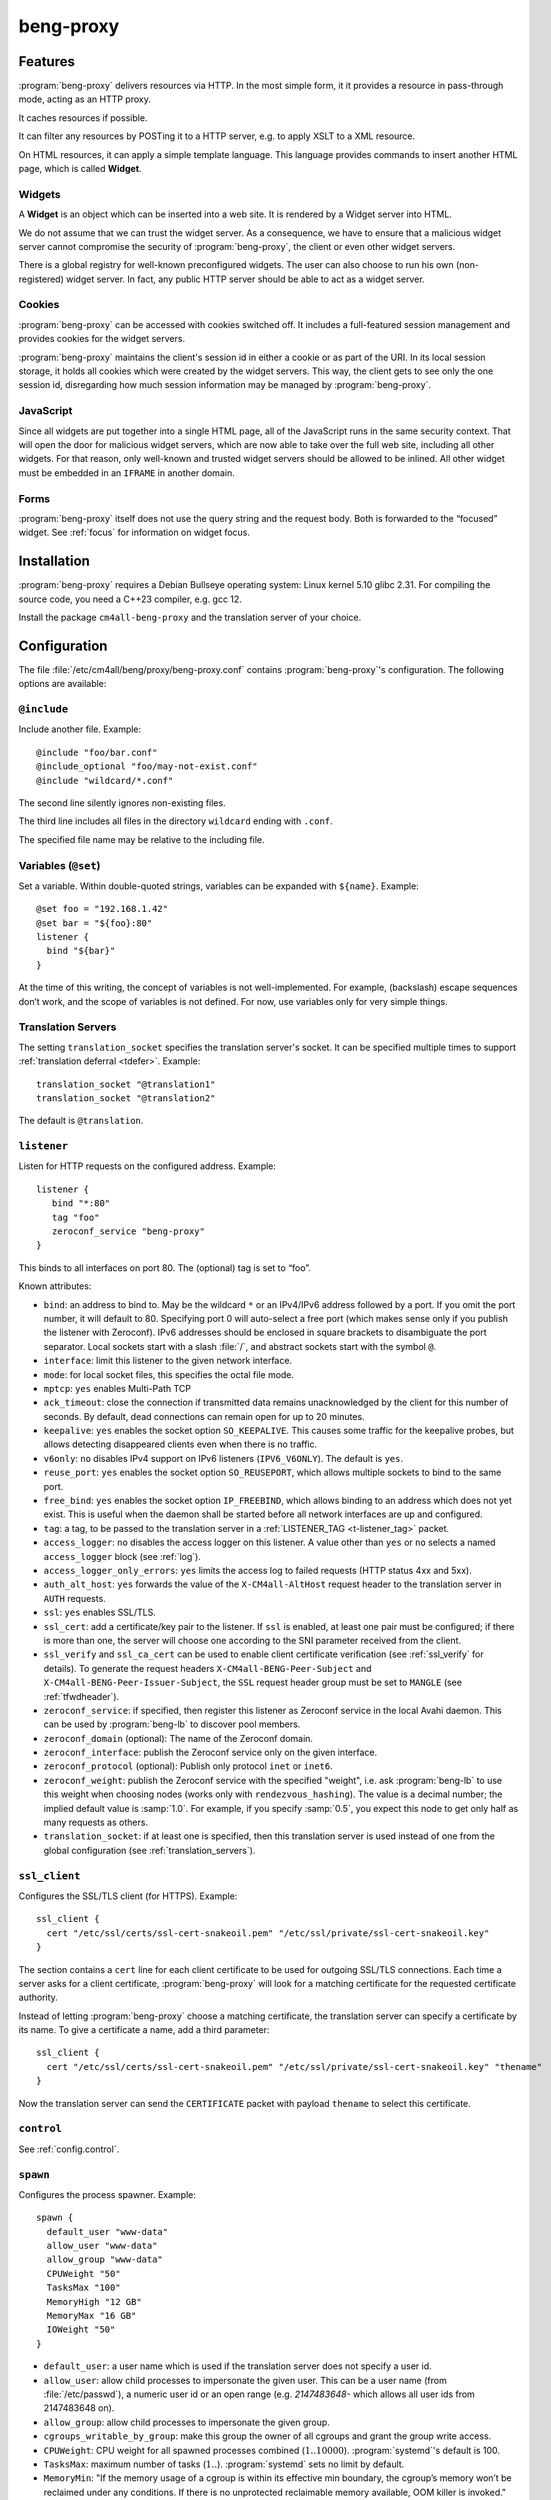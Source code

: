 beng-proxy
##########


Features
========

:program:`beng-proxy` delivers resources via HTTP. In the most simple form, it it
provides a resource in pass-through mode, acting as an HTTP proxy.

It caches resources if possible.

It can filter any resources by POSTing it to a HTTP server, e.g. to
apply XSLT to a XML resource.

On HTML resources, it can apply a simple template language. This
language provides commands to insert another HTML page, which is called
**Widget**.

Widgets
-------

A **Widget** is an object which can be inserted into a web site. It is
rendered by a Widget server into HTML.

We do not assume that we can trust the widget server. As a consequence,
we have to ensure that a malicious widget server cannot compromise the
security of :program:`beng-proxy`, the client or even other widget servers.

There is a global registry for well-known preconfigured widgets. The
user can also choose to run his own (non-registered) widget server. In
fact, any public HTTP server should be able to act as a widget server.

Cookies
-------

:program:`beng-proxy` can be accessed with cookies switched off. It includes a
full-featured session management and provides cookies for the widget
servers.

:program:`beng-proxy` maintains the client's session id in either a cookie or as
part of the URI. In its local session storage, it holds all cookies
which were created by the widget servers. This way, the client gets to
see only the one session id, disregarding how much session information
may be managed by :program:`beng-proxy`.

JavaScript
----------

Since all widgets are put together into a single HTML page, all of the
JavaScript runs in the same security context. That will open the door
for malicious widget servers, which are now able to take over the full
web site, including all other widgets. For that reason, only
well-known and trusted widget servers should be allowed to be
inlined. All other widget must be embedded in an ``IFRAME`` in another
domain.

Forms
-----

:program:`beng-proxy` itself does not use the query string and the
request body.  Both is forwarded to the “focused” widget. See
:ref:`focus` for information on widget focus.

Installation
============

:program:`beng-proxy` requires a Debian Bullseye operating system:
Linux kernel 5.10 glibc 2.31. For compiling the source code, you need
a C++23 compiler, e.g. gcc 12.

Install the package ``cm4all-beng-proxy`` and the translation server of
your choice.

Configuration
=============

The file :file:`/etc/cm4all/beng/proxy/beng-proxy.conf` contains
:program:`beng-proxy`'s configuration. The following options are
available:

``@include``
------------

Include another file. Example::

   @include "foo/bar.conf"
   @include_optional "foo/may-not-exist.conf"
   @include "wildcard/*.conf"

The second line silently ignores non-existing files.

The third line includes all files in the directory ``wildcard`` ending
with ``.conf``.

The specified file name may be relative to the including file.

Variables (``@set``)
--------------------

Set a variable. Within double-quoted strings, variables can be expanded
with ``${name}``. Example::

   @set foo = "192.168.1.42"
   @set bar = "${foo}:80"
   listener {
     bind "${bar}"
   }

At the time of this writing, the concept of variables is not
well-implemented. For example, (backslash) escape sequences don’t work,
and the scope of variables is not defined. For now, use variables only
for very simple things.

.. _translation_servers:

Translation Servers
-------------------

The setting ``translation_socket`` specifies the translation server's
socket.  It can be specified multiple times to support
:ref:`translation deferral <tdefer>`.  Example::

  translation_socket "@translation1"
  translation_socket "@translation2"

The default is ``@translation``.

``listener``
------------

Listen for HTTP requests on the configured address. Example::

   listener {
      bind "*:80"
      tag "foo"
      zeroconf_service "beng-proxy"
   }

This binds to all interfaces on port 80. The (optional) tag is set to
“foo”.

Known attributes:

- ``bind``: an address to bind to. May be the wildcard ``*`` or an
  IPv4/IPv6 address followed by a port. If you omit the port number,
  it will default to 80. Specifying port 0 will auto-select a free
  port (which makes sense only if you publish the listener with
  Zeroconf).  IPv6 addresses should be enclosed in square brackets to
  disambiguate the port separator. Local sockets start with a slash
  :file:`/`, and abstract sockets start with the symbol ``@``.

- ``interface``: limit this listener to the given network interface.

- ``mode``: for local socket files, this specifies the octal file
  mode.

- ``mptcp``: ``yes`` enables Multi-Path TCP

- ``ack_timeout``: close the connection if transmitted data remains
  unacknowledged by the client for this number of seconds. By default,
  dead connections can remain open for up to 20 minutes.

- ``keepalive``: ``yes`` enables the socket option ``SO_KEEPALIVE``.
  This causes some traffic for the keepalive probes, but allows
  detecting disappeared clients even when there is no traffic.

- ``v6only``: ``no`` disables IPv4 support on IPv6 listeners
  (``IPV6_V6ONLY``).  The default is ``yes``.

- ``reuse_port``: ``yes`` enables the socket option ``SO_REUSEPORT``,
  which allows multiple sockets to bind to the same port.

- ``free_bind``: ``yes`` enables the socket option ``IP_FREEBIND``,
  which allows binding to an address which does not yet exist. This is
  useful when the daemon shall be started before all network
  interfaces are up and configured.

- ``tag``: a tag, to be passed to the translation server in a
  :ref:`LISTENER_TAG <t-listener_tag>` packet.

- ``access_logger``: ``no`` disables the access logger on this
  listener.  A value other than ``yes`` or ``no`` selects a named
  ``access_logger`` block (see :ref:`log`).

- ``access_logger_only_errors``: ``yes`` limits the access log to
  failed requests (HTTP status 4xx and 5xx).

- ``auth_alt_host``: ``yes`` forwards the value of the
  ``X-CM4all-AltHost`` request header to the translation server in
  ``AUTH`` requests.

- ``ssl``: ``yes`` enables SSL/TLS.

- ``ssl_cert``: add a certificate/key pair to the listener. If ``ssl``
  is enabled, at least one pair must be configured; if there is more
  than one, the server will choose one according to the SNI parameter
  received from the client.

- ``ssl_verify`` and ``ssl_ca_cert`` can be used to enable client
  certificate verification (see :ref:`ssl_verify` for details).  To
  generate the request headers ``X-CM4all-BENG-Peer-Subject`` and
  ``X-CM4all-BENG-Peer-Issuer-Subject``, the ``SSL`` request header
  group must be set to ``MANGLE`` (see :ref:`tfwdheader`).

- ``zeroconf_service``: if specified, then register this listener as
  Zeroconf service in the local Avahi daemon. This can be used by
  :program:`beng-lb` to discover pool members.

- ``zeroconf_domain`` (optional): The name of the Zeroconf domain.

- ``zeroconf_interface``: publish the Zeroconf service only on the
  given interface.

- ``zeroconf_protocol`` (optional): Publish only protocol ``inet`` or
  ``inet6``.

- ``zeroconf_weight``: publish the Zeroconf service with the specified
  "weight", i.e. ask :program:`beng-lb` to use this weight when
  choosing nodes (works only with ``rendezvous_hashing``).  The value
  is a decimal number; the implied default value is :samp:`1.0`.  For
  example, if you specify :samp:`0.5`, you expect this node to get
  only half as many requests as others.

- ``translation_socket``: if at least one is specified, then this
  translation server is used instead of one from the global
  configuration (see :ref:`translation_servers`).

``ssl_client``
--------------

Configures the SSL/TLS client (for HTTPS). Example::

   ssl_client {
     cert "/etc/ssl/certs/ssl-cert-snakeoil.pem" "/etc/ssl/private/ssl-cert-snakeoil.key"
   }

The section contains a ``cert`` line for each client certificate to be
used for outgoing SSL/TLS connections. Each time a server asks for a
client certificate, :program:`beng-proxy` will look for a matching
certificate for the requested certificate authority.

Instead of letting :program:`beng-proxy` choose a matching
certificate, the translation server can specify a certificate by its
name. To give a certificate a name, add a third parameter::

   ssl_client {
     cert "/etc/ssl/certs/ssl-cert-snakeoil.pem" "/etc/ssl/private/ssl-cert-snakeoil.key" "thename"
   }

.. _certificate:

Now the translation server can send the ``CERTIFICATE`` packet with
payload ``thename`` to select this certificate.

``control``
-----------

See :ref:`config.control`.

.. _config.spawn:

``spawn``
---------

Configures the process spawner. Example::

   spawn {
     default_user "www-data"
     allow_user "www-data"
     allow_group "www-data"
     CPUWeight "50"
     TasksMax "100"
     MemoryHigh "12 GB"
     MemoryMax "16 GB"
     IOWeight "50"
   }

- ``default_user``: a user name which is used if the translation
  server does not specify a user id.

- ``allow_user``: allow child processes to impersonate the given
  user.  This can be a user name (from :file:`/etc/passwd`), a
  numeric user id or an open range (e.g. `2147483648-` which allows
  all user ids from 2147483648 on).

- ``allow_group``: allow child processes to impersonate the given
  group.

- ``cgroups_writable_by_group``: make this group the owner of all
  cgroups and grant the group write access.

- ``CPUWeight``: CPU weight for all spawned processes combined
  (:math:`1..10000`).  :program:`systemd`'s default is 100.

- ``TasksMax``: maximum number of tasks
  (:math:`1..`). :program:`systemd` sets no limit by default.

- ``MemoryMin``: "If the memory usage of a cgroup is within its
  effective min boundary, the cgroup’s memory won’t be reclaimed under
  any conditions. If there is no unprotected reclaimable memory
  available, OOM killer is invoked."
  (https://www.kernel.org/doc/html/latest/admin-guide/cgroup-v2.html#memory-interface-files)

- ``MemoryLow``: "Best-effort memory protection. If the memory usage
  of a cgroup is within its effective low boundary, the cgroup’s
  memory won’t be reclaimed unless there is no reclaimable memory
  available in unprotected cgroups."
  (https://www.kernel.org/doc/html/latest/admin-guide/cgroup-v2.html#memory-interface-files)

- ``MemoryHigh``: "Specify the throttling limit on memory usage of the
  executed processes in this unit.  Memory usage may go above the
  limit if unavoidable, but the processes are heavily slowed down and
  memory is taken away aggressively in such cases.  This is the main
  mechanism to control memory usage of a unit."
  (:manpage:`systemd.resource-control(5)`)

- ``MemoryMax``: "Specify the absolute limit on memory usage of the
  executed processes in this unit. If memory usage cannot be contained
  under the limit, out-of-memory killer is invoked inside the unit."
  (:manpage:`systemd.resource-control(5)`)

- ``MemorySwapMax``: "Swap usage hard limit. If a cgroup’s swap usage
  reaches this limit, anonymous memory of the cgroup will not be
  swapped out."
  (https://www.kernel.org/doc/html/latest/admin-guide/cgroup-v2.html#memory-interface-files)

- ``IOWeight``: IO weight for all spawned processes combined
  (:math:`1..10000`).  :program:`systemd`'s default is 100.

Memory limits are in bytes and may be postfixed with ``kB``, ``MB``,
``GB`` or ``TB``.  Percent values are relative to total physical
memory.


``set``
-------

Tweak global settings. Most of these are legacy from the old ``–set``
command-line option. Do not confuse with ``@set``, which sets
configuration parser variables! Syntax::

   set NAME = "VALUE"

The following settings are available:

- ``session_cookie``: The name of the session cookie. The default
  value is ``beng_proxy_session``.

- ``session_cookie_same_site``: Enable the ``SameSite`` attribute in
  the session cookie (see `RFC 6265 5.3.7
  <https://tools.ietf.org/html/draft-ietf-httpbis-rfc6265bis-02#section-5.3.7>`__).
  Supported values are ``strict``, ``lax`` and ``none``.

- ``dynamic_session_cookie``: Append a suffix to the session cookie
  generated from the ``Host`` request header if set to ``yes``. This
  is a measure to increase sessions separation of different hosts
  under the same domain, accounting for mainstream user agents that
  are known to ignore the ``Domain`` cookie attribute. It is not
  guaranteed to be collision-free.

- ``session_idle_timeout``: After this duration, a session expires,
  unless it gets refreshed by a request.  Example: :samp:`30 minutes`.

- ``max_connections``: The maximum number of incoming HTTP connections.

- ``tcp_stock_limit``: The maximum number of outgoing TCP connections
  per remote host. 0 means unlimited, which has shown to be a bad
  choice, because many servers do not scale well.

- ``lhttp_stock_limit``: The maximum number of LHTTP process copies.
  0 means unlimited.

- ``lhttp_stock_max_idle``: The maximum number of idle LHTTP process
  copies.  If there are more than that, a timer will incrementally
  kill excess processes.

- ``fastcgi_stock_limit``: The maximum number of child processes for
  one FastCGI application. 0 means unlimited.

- ``fastcgi_stock_max_idle``: The maximum number of idle child
  processes for one FastCGI application. If there are more than that, a
  timer will incrementally kill excess processes.

- ``was_stock_limit``: The maximum number of child processes for one
  WAS application. 0 means unlimited.

- ``was_stock_max_idle``: The maximum number of idle child processes
  for one WAS application. If there are more than that, a timer will
  incrementally kill excess processes.

- ``multi_was_stock_limit``: The maximum number of child processes for
  one Multi-WAS application.  0 means unlimited.

- ``multi_was_stock_max_idle``: The maximum number of idle child
  processes for one Multi-WAS application.  If there are more than
  that, a timer will incrementally kill excess processes.

- ``remote_was_stock_limit``: The maximum number of Multi-WAS
  connections to one Remote-WAS application.  0 means unlimited.

- ``remote_was_stock_max_idle``: The maximum number of idle Multi-WAS
  connections to one Remote-WAS application.  If there are more than
  that, a timer will incrementally kill excess connections.

- ``http_cache_size``: The maximum amount of memory used by the HTTP
  cache. Set to 0 to disable the HTTP cache.

- ``http_cache_obey_no_cache``: Set to ``no`` to ignore ``no-cache``
  specifications in ``Pragma`` and ``Cache-Control`` request headers.

- ``filter_cache_size``: The maximum amount of memory used by the
  filter cache. Set to 0 to disable the filter cache.

- ``encoding_cache_size``: The maximum amount of memory used by the
  encoding cache (which caches compressed responses).  Set to 0 to
  disable the encoding cache.

- ``translate_cache_size``: The maximum number of cached translation
  server responses. Set to 0 to disable the translate cache.

- ``translate_stock_limit``: The maximum number of concurrent
  connections to the translation server. Set to 0 to disable the limit.
  The default is 64.

- ``use_xattr``: Set to ``yes`` to use extended attributes like
  ``user.ETag`` and ``user.Content-Type``.  This feature is usually
  not needed and only adds overhead.

- ``use_io_uring``: Set to ``no`` to disable the use of ``io_uring``,
  which can make debugging with ``strace`` easier, because ``strace``
  cannot see ``io_uring`` operations.  This is the global knob; with
  ``no``, all other ``io_uring`` settings mentioned below have no
  effect.

- ``http_io_uring``: Enables or disables ``io_uring`` for HTTP
  connections.

- ``was_io_uring``: Enables or disables ``io_uring`` for communication
  with WAS applications.

- ``io_uring_sqpoll``: Enables ``io_uring`` submit-queue polling.
  This reduces the number of ``io_uring_enter()`` system calls at the
  cost of a kernel thread running at 100% all the time, busy-polling
  for new entries.

- ``io_uring_sq_thread_cpu``: Bind the ``io_uring_sqpoll`` kernel
  worker thread to the specified CPU.

- ``verbose_response``: Set to ``yes`` to reveal internal error
  messages in HTTP responses.

- ``session_save_path``: A file path where all sessions will be saved
  periodically and on shutdown. On startup, it will attempt to load the
  sessions from there. This option allows restarting the server without
  losing sessions.

All memory sizes can be suffixed using ``kB``, ``MB`` or ``GB``.

Cluster Options
---------------

To run :program:`beng-proxy` as a :program:`beng-lb` cluster node with sticky sessions,
each node needs special configuration. It needs to generate new session
numbers in a way that allows :program:`beng-lb` to derive the cluster node from
it.

To do that, specify the two command line options ``--cluster-size``
and ``--cluster-node`` to each :program:`beng-proxy` node. Example for
a cluster with 3 nodes::

   first# cm4all-beng-proxy --cluster-size=3 --cluster-node=0 ...
   second# cm4all-beng-proxy --cluster-size=3 --cluster-node=1 ...
   third# cm4all-beng-proxy --cluster-size=3 --cluster-node=2 ...

Each node number is assigned to exactly one cluster node.

The according ``lb.conf`` would look like this::

   pool foo {
     sticky "session_modulo"
     member first:http
     member second:http
     member third:http
   }

The ordering of nodes matters. :program:`beng-lb` assumes that the
first node runs with ``--cluster-node=0``, the second node runs with
``--cluster-node=1`` and so on.

Running
=======

Signals
-------

``SIGTERM`` on the master process initiates shutdown.

On ``SIGHUP``, the error log file is reopened, all caches are flushed
and all spawned child processes are faded out (see
:ref:`FADE_CHILDREN <fade_children>`).

Triggers
--------

The Debian trigger ``cm4all-apps-changed`` reloads all spawned
applications. It shall be invoked after updating application packages
(or widgets).

Tuning
======

Optimized Build
---------------

The default package ``cm4all-beng-proxy`` is built with debugging code
enabled. It is about 2-10 times slower than the optimized build. If
performance really counts, you should install the package
``cm4all-beng-proxy-optimized`` instead (and restart the daemon).

To switch back to the debug build, uninstall
``cm4all-beng-proxy-optimized`` and then reinstall ``cm4all-beng-proxy``
to get the old :file:`/usr/sbin/cm4all-beng-proxy` back. Finally, restart
the daemon.

Resource Limits
---------------

:program:`beng-proxy` needs to open a lot of file handles at a time, because it
serves many connections in one process. Make sure that the file handle
limit is adequate. The default init script sets it to 65536. The only
reason set that limit at all is to detect bugs (file descriptor leaks).

Keep in mind that :program:`beng-proxy` may open more than one file descriptor
per connection. For example, a connection to a WAS application needs 3
file descriptors.

Connection Limits
-----------------

:program:`beng-proxy` is very good at managing lots of incoming connections, and
manages system resources economically. The default value is 8192.

There are good reasons to limit the number of outgoing connections per
host (``tcp_stock_limit``): most servers don’t handle so many
connections as well as :program:`beng-proxy`, and performance degrades when there
are too many. By default, there is no limit.

Pipe Limits
-----------

Linux has a global setting called
:file:`/proc/sys/fs/pipe-user-pages-soft` which controls how many
pages of memory one user may allocate for pipe buffers.  The default
setting ``16384`` is too small for :program:`beng-proxy`, and pipes
will max out at one page, which decreases performance.  It is
recommended to increase it to ``1048576`` by adding to
:file:`/etc/sysctl.d`::

    fs.pipe-user-pages-soft = 1048576


Firewall
--------

Benchmarks have demonstrated that Netfilter (and its connection
tracking) account for a good amount of the CPU load on a busy server. A
good server does not need to depend on a firewall for security: rather
than blocking protocols and ports, the administrator should make sure
that these services aren’t bound to public interfaces in the first
place. An internal services bound on all interfaces is an indicator for
misconfiguration.

It is a good idea to disable the firewall (in the kernel configuration)
and audit all listeners. If you cannot do without a firewall, you can
disable connection tracking for :program:`beng-proxy` connections::

   table raw {
     chain PREROUTING proto tcp dport http NOTRACK;
     chain OUTPUT proto tcp sport http NOTRACK;
   }

Cacheable Widgets and Containers
--------------------------------

If you do a lot of direct communication with widgets, its container
should be cacheable. If not, the container will be queried each time a
request for a widget is handled. On pages with many widgets, you
should try to make all of them cacheable. See :ref:`caching` for
details.

Disabling Widget Options
------------------------

Don’t enable widget options when you don’t need them. That affects the
options “processor”, “container”, “stateful” and others. Each of them
adds some bloat to the response handler, and slows down the
application.  See :ref:`registry` for details.

Load Balancing
--------------

If a machine serving a resource is too slow, you may be able to
parallelize its work. Note that this increases throughput, but usually
does not reduce latency considerably. See :ref:`balancing`.

.. _stopwatch:

The Stopwatch
-------------

The stopwatch measures the latency of external resources (e.g. remote
HTTP servers, CGI and pipe programs). It is only available in the
debug build (compile-time option ``--enable-stopwatch``).

Example output::

   stopwatch[172.30.0.23:80 /test.py]: request=5ms headers=85ms end=88ms (beng-proxy=1+2ms)

Here, the HTTP request to ``172.30.0.23:80`` was sent within 5
milliseconds. After 85 milliseconds, the response headers were
received, and after 3 more milliseconds, the response body was
received. All of these refer to wallclock time, relative to the start
of the operation.  Each client library may have its own set of
breakpoints.

During this HTTP request, :program:`beng-proxy` consumed 3
milliseconds of raw CPU time (not wallclock time): 1 millisecond in
user space, and 2 milliseconds for the kernel.

Resources
=========

:program:`beng-proxy` delivers resources to its HTTP clients.  It
obtains these resources from several sources.

.. _static:

Static files
------------

Local “regular” files can be served by :program:`beng-proxy`. This is
the fastest mode, and should be preferred, if possible. The ``Range``
request header is supported (bytes only).

.. _xattr:

Content type
^^^^^^^^^^^^

In contrast to most other web servers, :program:`beng-proxy` does not
use the file name to determine the ``Content-Type`` response
header. Instead, it reads this information from *extended
attributes*. The programs ``getfattr`` and ``setfattr`` (Debian
package ``attr``) enable you to read and write attributes::

   setfattr -n user.Content-Type -v "text/html; charset=utf8" \
     /var/www/index.html

Some file systems need explicit support for extended attributes (mount
option ``user_xattr``). On XFS, extended attributes are always enabled.

ETag
^^^^

The ``ETag`` response header is read from the ``user.ETag`` extended
attribute (see :ref:`xattr`). If none is present, it is generated from
the inode number and the modification time. The request headers
``If-Match`` and ``If-None-Match`` are supported.

Expires
^^^^^^^

If the ``user.MaxAge`` attribute exists, it is parsed as a decimal
integer. The ``Expires`` response header is then generated by adding
this number of seconds to the current time stamp. The maximum accepted
value for ``user.MaxAge`` is one year.

Directory index
^^^^^^^^^^^^^^^

For security (by obscurity) reasons, :program:`beng-proxy` has no code for
generating directory listings.

.. _http:

HTTP proxying
-------------

:program:`beng-proxy` implements an HTTP client, which allows it to
act as a reverse HTTP proxy server. You should never make
:program:`beng-proxy` connect to itself.

.. _caching:

Caching
^^^^^^^

Responses from the remote servers are cached, if possible. To allow
proper caching, the remote server must set the response headers
``Last-Modified``, ``Expires`` and ``ETag`` properly. Additionally,
they should understand the according request headers
``If-Modified-Since`` and ``If-Unmodified-Since``, ``If-Match``,
``If-None-Match``.

The cache is local to a :program:`beng-proxy` worker.

Connection pooling
^^^^^^^^^^^^^^^^^^

:program:`beng-proxy` attempts to use HTTP 1.1 keep-alive, to be able to reuse
existing connections to a remote server.

.. _balancing:

Load balancing, failover
^^^^^^^^^^^^^^^^^^^^^^^^

For a remote URL, more than one server may be
specified. :program:`beng-proxy` tries to use all of these equally. If
one server fails on the socket level, :program:`beng-proxy` ignores it for a
short amount of time.

Forwarded headers
^^^^^^^^^^^^^^^^^

Not all request and response headers are forwarded, for various reasons:

- hop-by-hop headers (`RFC 2616 13.5.1
  <https://www.ietf.org/rfc/rfc2616.html#section-13.5.1>`__) must not
  be forwarded

- headers describing the body are not forwarded if there is no body

- some headers reveal otherwise private information about the
  communication partner at the other end (e.g. IP address)

- some servers rely on the authenticity of the ``X-CM4all-BENG-User``
  header

- due to imponderable security implications, much of the header
  forwarding is opt-in

By default, only the following original request headers are forwarded to
the remote HTTP server:

- the ``Accept-*`` headers

- ``User-Agent``

- ``Cache-Control``

- in the presence of a forwarded request body: ``Content-Type`` and the
  other ``Content-*`` headers

- ``Cookie2`` is taken from the current session

Response headers forwarded to :program:`beng-proxy`'s client:

- ``Age``, ``ETag``, ``Cache-Control``, ``Last-Modified``,
  ``Retry-After``, ``Vary``, ``Location``

- ``Content-Type`` and the other ``Content-*`` headers

- ``Set-Cookie2`` is generated from the current session

The translation server can change the header forwarding policy, see
:ref:`tfwdheader`.

SSL/TLS
^^^^^^^

To enable SSL/TLS, specify a ``https://`` URL in the ``HTTP`` packet.

After that, the :ref:`CERTIFICATE <certificate>` packet can choose a
client certificate.

.. _cgi:

CGI and FastCGI
---------------

Local CGI programs may be used to generate dynamic resources.

CGI/FastCGI resources are cached in the same manner as remote HTTP
resources.

.. _was:

WAS
---

Web Application Socket (WAS) is a protocol that can let a child
process render a resource, similar to FastCGI. Unlike FastCGI, it
copies raw data through separate pipes, which allows using the
``splice()`` system call for efficient zero-copy transfer.

.. _pipe:

Pipe filters
------------

A pipe is a program which filters a resource by reading it from standard
input, and writing the result to standard output. This option cannot be
used to generate a resource, but only for resource filters. The same can
be achieved with CGI, but pipes are simpler to implement, because they
do not need to bother with HTTP status code and headers.

.. _lhttp:

Local HTTP
----------

“Local HTTP” is a way for :program:`beng-proxy` to launch local HTTP servers. An
address for a “local HTTP” resource contains at least:

- a server program

- a request URI

Optional attributes:

- command-line arguments (one or more ``APPEND`` packets)

- a “Host” request header (packet ``LHTTP_HOST``)

- concurrency (packet ``CONCURRENCY``)

How it works: :program:`beng-proxy` spawns the specified process with
a bound listener socket on file descriptor 0. The server program then
accepts regular HTTP connections on this listener socket.


Remote Control Protocol
=======================

See :ref:`control`.


Logging Protocol
================

See :ref:`log`.


Widget protocol
===============

A widget server is simply an HTTP server. Its content type must be
``text/html`` or ``text/xml``.

Hyperlinks
----------

A widget may provide hyperlinks, e.g. with anchor elements or with FORM
elements.

“Internal links” are links which are relative to the widget’s base URI -
these links can be loaded into the widget’s dock. In CGI, this feature
is called “PATH_INFO”. An internal link may include a query string.

“External URIs” are not relative, they should load in a new browser
window.

Redirection
-----------

Widgets can send the usual HTTP redirection responses (status ``3xx``).
The new location must be below the widget’s base URI.

:program:`beng-proxy` is currently limited to sending a ``GET`` request following
the redirect, because it does not save the request body. This is always
correct for “303 See Other”, but may not be for the other redirection
types. Widget servers should therefore always redirect with “303 See
Other” as follow-up to a POST request.

.. _focus:

Focus
-----

To navigate inside a widget, the widget must be “focused”. A focus can
be assigned by clicking on a hyperlink that was generated using the
“focus” URI rewriting mode (see :ref:`c:mode <c_mode>`).

A link pointing to the focused widget may change its current URI
(relative to the widget’s base URI). If the HTTP request contains a
query string or a request body, they are forwarded to that widget,
instead of being sent to the template.

POSTing and other methods
-------------------------

Making the browser send a request body with a POST request is possible.
It is recommended that you send a “303 See Other” redirect as a response
to a POST request. Always reckon that :program:`beng-proxy` may request a
resource multiple times, even without interaction of the browser.

The same is true for other HTTP methods: ``PUT``, ``DELETE`` and others
are passed to the focused widget (see :ref:`focus`).

Session tracking
----------------

A widget may use HTTP cookies for session tracking, even if the browser
does not support it - :program:`beng-proxy` will take care of it. The widget
should not include some kind of session identification in the URI.

These cookies are not available in JavaScript. Besides that, it would be
a bad practice to use cookies in JavaScript which are not actually
evaluated by the server (and cannot be used by the widget server in this
case, since :program:`beng-proxy` does not forward them). These cookies would
generate a lot of network load for no good, which would have to go
through the visitor’s narrow upstream with every request.

It is recommended to use (cookie based) sessions only if really
required. In many situations, there are more elegant solutions, like
storing the current state of a widget in its current URI (path info).

.. _authentication:

Authentication
--------------

.. _http_auth:

HTTP-level Authentication
^^^^^^^^^^^^^^^^^^^^^^^^^

A translation response containing ``HTTP_AUTH`` enables HTTP-based
authentication according to `RFC 2617
<https://www.ietf.org/rfc/rfc2617.html>`__.  The packet may contain an
opaque payload.  Additionally, the translation server should send
``WWW_AUTHENTICATE`` and ``AUTHENTICATION_INFO``, which will be sent
to the client in the ``WWW-Authenticate`` and ``Authentication-Info``
response headers.

Without an ``Authorization`` request header, the HTTP request will
result in a ``401 Unauthorized`` response (with headers
``WWW-Authenticate`` and ``Authentication-Info``).

If the ``Authorization`` header is available, :program:`beng-proxy`
submits a new translation request with the following packets:

- ``TOKEN_AUTH`` (echoing the response packet)
- ``AUTHORIZATION`` contains the ``Authorization`` request header
- ``LISTENER_TAG``, ``HOST``

The translation server responds with one of:

- ``USER`` specifying the user handle to be forwarded in
  ``X-CM4all-BENG-User`` request headers (optionally followed by
  ``MAX_AGE``, because :program:`beng-proxy` is allowed to cache these
  responses)

- ``STATUS=401`` if the ``Authorization`` value was rejected

Example conversation:

#. :program:`beng-proxy`: ``URI=/protected/foo.html``

#. translation server:
   ``PATH=/var/www/protected/foo.html HTTP_AUTH=opaque
   WWW_AUTHENTICATE='Basic realm="Foo"'``

#. :program:`beng-proxy`: ``HTTP_AUTH=opaque AUTHORIZATION='Basic
   QWxhZGRpbjpvcGVuIHNlc2FtZQ=='``

#. translation server:
   ``USER=Aladdin MAX_AGE=300``

HTTP-level Authentication (old)
^^^^^^^^^^^^^^^^^^^^^^^^^^^^^^^

:program:`beng-proxy` supports HTTP-level authentication according to
`RFC 2617 <https://www.ietf.org/rfc/rfc2617.html>`__.
It forwards the ``Authorization`` request header to the translation
server wrapped in a ``AUTHORIZATION`` packet, and allows the translation
server to send ``WWW-Authenticate`` and ``Authentication-Info`` response
headers back to the client, wrapped in ``WWW_AUTHENTICATE`` and
``AUTHENTICATION_INFO``.

.. _token_auth:

Token Authentication
^^^^^^^^^^^^^^^^^^^^

A translation response containing ``TOKEN_AUTH`` enables token-based
authentication.  The packet may contain an opaque payload.

The token is extracted from the ``access_token`` query string parameter.
To check it, :program:`beng-proxy` sends a new request with the
following packets:

- ``TOKEN_AUTH`` (echoing the response packet)
- ``AUTH_TOKEN`` contains the ``access_token`` query string parameter
  (unescaped)
- ``URI`` is the full request URI with only the ``auth_token`` query
  string parameter removed
- ``LISTENER_TAG``, ``HOST``

If no ``access_token`` parameter was present, :program:`beng-proxy`
checks if a ``USER`` is already set in the current session; if yes,
then translation request will be skipped completely.  If not, then the
``TOKEN_AUTH`` request will be sent, but without an ``AUTH_TOKEN``
packet.

The translation server may now reply:

- ``STATUS`` (optionally with ``MESSAGE``) on error
- ``REDIRECT`` (optionally with ``STATUS``), e.g. to redirect to a
  login page
- ``DISCARD_SESSION``, ``SESSION``, ``USER``: the session is updated
  and the client will be redirected to the current URI, but without
  the ``auth_token`` query string parameter

A non-empty ``USER`` value means the user is authenticated.  This
value is passed in the proprietary ``X-CM4all-BENG-User`` request
header (if the request header group ``SECURE`` is set to ``MANGLE``).
Additionally, the header ``X-CM4all-BENG-Has-Session: 1`` is sent to
indicate that this authenticated request is based on a cookie-managed
session (and not at the HTTP level with the ``Authorization``
header).  This difference is important for some services, e.g. to
decide whether CSRF protection is necessary.

Combining ``HTTP_AUTH`` and ``TOKEN_AUTH``
^^^^^^^^^^^^^^^^^^^^^^^^^^^^^^^^^^^^^^^^^^

When ``HTTP_AUTH`` and ``TOKEN_AUTH`` are both specified,
``HTTP_AUTH`` is only used if the client sends an ``Authorization``
header.

This precedence implies that ``WWW_AUTHENTICATE`` and
``AUTHENTICATION_INFO`` are useless, and they must not be used.

This also implies that if there is neither an ``Authorization`` header
nor an authenticated session, then the ``TOKEN_AUTH`` handler decides
how the request is going to be handled.  Usually, it means that the
client gets redirected to a login HTML page.


.. _recover_session:

Recovering a Session
""""""""""""""""""""

If :program:`beng-proxy` does not have a valid session for the client
(and there is no ``access_token`` query string parameter), but the
client sent a ``RECOVER_SESSION`` cookie, the translation request will
contain that value, e.g.:

- ``TOKEN_AUTH`` (echoing the response packet)
- ``RECOVER_SESSION`` contains the value of the recover cookie
- ``URI`` is the full request URI
- ``HOST``

The translation server validates the ``RECOVER_SESSION`` value
(e.g. by checking a crypto signature contained within) and may then
configure the new session with values copied from the lost session.

Any ``TOKEN_AUTH`` translation response may contain a new
``RECOVER_SESSION`` value which :program:`beng-proxy` will forward to
its client as a cookie.


Application level Authentication
^^^^^^^^^^^^^^^^^^^^^^^^^^^^^^^^

Authentication is supported in the translation protocol. After the
translation server sets the ``USER`` session variable to a non-empty
string, the session is presumed to be authenticated. This user variable
is passed to widget servers in the proprietary ``X-CM4all-BENG-User``
request header. The user is logged out when the translation sends an
empty ``USER`` packet.

The ``CHECK`` packet
^^^^^^^^^^^^^^^^^^^^

On a protected resource, the translation server may send the ``CHECK``
packet together with the normal response. Now :program:`beng-proxy`
queries the translation server again, sending the same request and a
copy of the ``CHECK`` packet. The translation server may now verify
the current session, redirect to a login page, or anything else needed
to authenticate the user. The response to this second translation
request may be a resource address as usual, or the ``PREVIOUS``
packet, which indicates that the first translation shall be used.

While the first response is usually cached for a long time, the second
one may specify a short ``MAX_AGE`` value. This means the latter is sent
more often, but since it refers to the former, it is very small.

Example 1, unauthenticated user logs in:

#. :program:`beng-proxy`: ``URI=/protected/foo.html``

#. translation server:
   ``PATH=/var/www/protected/foo.html SESSION=1234 CHECK=xyz``

#. :program:`beng-proxy`: ``URI=/protected/foo.html SESSION=1234 CHECK=xyz``

#. translation server:
   ``MAX_AGE=0 STATUS=403 CGI=/usr/lib/cgi-bin/login.pl``

#. user enters his credentials, login.pl marks the session
   “authenticated”, redirects back to the original URI

#. :program:`beng-proxy`: ``URI=/protected/foo.html SESSION=1234 CHECK=xyz``
   (from the cached translation response)

#. translation server: ``MAX_AGE=300 VARY=SESSION PREVIOUS``

Example 2, authenticated user:

#. :program:`beng-proxy`: ``URI=/protected/foo.html SESSION=2345``

#. translation server: ``PATH=/var/www/protected/foo.html CHECK=xyz``

#. :program:`beng-proxy`: ``URI=/protected/foo.html SESSION=2345 CHECK=xyz``

#. translation server: ``MAX_AGE=300 VARY=SESSION PREVIOUS``

Example 3, with ``CHECK_HEADER``:

#. :program:`beng-proxy`: ``URI=/foo``

#. translation server:
   ``CHECK=abc CHECK_HEADER=api-key``

#. :program:`beng-proxy`: ``URI=/foo CHECK=abc CHECK_HEADER=api-key:12345678``

#. translation server:
   ``PATH=/var/www/12345678/foo``

.. _auth:

The ``AUTH`` packet
^^^^^^^^^^^^^^^^^^^

``AUTH`` provides another authentication protocol that was designed to
support SAM and similar authentication services. If the client is not
already authenticated, the translation server receives a dedicated
authentication request, echoing the ``AUTH`` packet. Additionally, it
receives the full request URI in the ``URI`` packet, the “Host” header
in the ``HOST`` packet and the session id in the ``SESSION`` packet.

The response to this ``AUTH`` request may be one of the following:

- ``USER`` specifying the new session user (optionally followed by
  ``MAX_AGE``)

- ``REDIRECT`` (optionally with ``STATUS``)

- ``BOUNCE`` (optionally with ``STATUS``)

- ``STATUS``

Only clients with a fresh ``USER`` will be allowed to actually perform
the request.

Caching ``AUTH`` requests is not implemented properly; to be
future-proof, the response **must** begin with ``MAX_AGE=0``.
Compatibility will not be guaranteed without it.

Example:

#. ...

#. translation server: ... ``SESSION=opaque1``

#. :program:`beng-proxy`: ``URI=/foo.html HOST=example.com``

#. translation server: ... ``AUTH=opaque2``

#. :program:`beng-proxy`:
   ``AUTH=opaque2 SESSION=opaque1 URI=/foo.html;a=b?c=d HOST=example.com``

#. translation server: ``MAX_AGE=0 USER=hans MAX_AGE=300``

Note the two ``MAX_AGE`` packets. The first one disables caching for the
whole translation response (mandatory, see above) and the second one
enforces revalidation every 5 minutes.

An alternative to ``AUTH`` is the packet ``AUTH_FILE`` which specifies
the path to a file containing the ``AUTH`` payload (no more than 64
bytes). This path can be specified dynamically using
``EXPAND_AUTH_FILE``.

Additionally, ``APPEND_AUTH`` may specify a payload that will be
appended to the contents of the ``AUTH_FILE``. There’s also
``EXPAND_APPEND_AUTH``.

If the listener option ``auth_alt_host`` is enabled, then the request
header ``X-CM4all-AltHost`` will be forwarded to the translation server
in a ``ALT_HOST`` translation packet.

Referrer
--------

The ``Referer`` request header is not supported.

Views
-----

A widget class may have a number of named views. Only the “default” view
has no name, and it cannot be selected explicitly. A view may have a
different server address, different transformations and other settings.

A view other than the default one can be selected in three different
ways:

- in the template with the element ``c:view``

- as a request argument from the client

- as a HTTP response header from the widget server

For security reasons, the view a client is allowed to choose is limited.
A view that has an address can only be selected by the template, to
avoid unauthorized access to vulnerable areas. If the view chosen by the
template enables the HTML processor with the “container” flag,
:program:`beng-proxy` disallows the client to switch to another view that is not
a “container”, to avoid exposing the template’s widget parameters
(unless the response is not processable). Switching to a view without an
address is always allowed if the previous view does not make the widget
a container.

While the limitations described above do not guarantee real security, it
was decided that it would be an acceptable compromise.

The widget server can select the view with the response header
``X-CM4all-View``. Just the list of transformations (processor, filter)
will be used, the new URI of the view will be ignored. At this point, a
“partial” request for a child widget may be discarded already when the
previous view did not declare the widget as a “container”. Due to these
side effects, this feature should be avoided if possible; it is better
to select the view in the request.

Generic Views
^^^^^^^^^^^^^

Regular HTTP resources can have views, too. Usually, only the default
view is used. There is only one way to select a different view: by using
the ``X-CM4all-View`` response header.

.. _processor:

The Beng Template Language
==========================

The :program:`beng-proxy` template language defines commands which may be
inserted into XHTML stream. They are implemented as XML elements and
attributes with the prefix ``c:``. If you care about validating the
processor input, you must declare the XML namespace ``c:``. There is
currently no suggested namespace URI, and :program:`beng-proxy` does not actually
care, because it does not implement a full-featured XML parser.

Options
-------

The following translation packets may be used to configure the
processor:

- ``PROCESS``: Enables the processor.

- ``CONTAINER``: Allows embedding other widgets.

- ``SELF_CONTAINER``: Allows embedding more instances of the current
  widget type.

- ``GROUP_CONTAINER``: Allow this widget to embed instances of this
  group. This can be specified multiple times to allow more than one
  group. It can be combined with ``SELF_CONTAINER``.

- ``WIDGET_GROUP``: Assign a group name to the widget type. This is
  used by ``GROUP_CONTAINER``.

- ``FOCUS_WIDGET``: Set the default URI rewriting options to
  “base=widget, mode=focus”.

- ``ANCHOR_ABSOLUTE``: A slash at the beginning or a URI refers to the
  widget base, not to the server root.

- ``PREFIX_CSS_CLASS``: CSS class names with leading underscore get a
  widget specific prefix, see :ref:`prefix_css_class`.

- ``PREFIX_XML_ID``: XML ids with leading underscore get a widget
  specific prefix, see :ref:`prefix_css_class`.

- ``PROCESS_STYLE``: Shall the processor invoke the CSS processor for
  “style” element/attribute contents?

Adding a widget
---------------

To add a widget, use the following command::

   <c:widget id="foo" type="date" />

The following attributes may be specified:

- ``id``: unique identification of this widget; this is
  required for proper session and form management if there are several
  widgets with the same server URI
- ``type``: registered name of the widget server

- ``display``: specifies how the widget is to be displayed: ``inline``
  is the default, and inserts the widget’s HTML code into the current
  page; ``none`` does not display the widget, but it may be referenced
  later (see section :ref:`frames`)
- ``session``: the scope of the widget session (which widgets with the
  same id share the same session data?): ``resource`` is the default and
  means that two documents have different sessions; ``site`` means
  documents in the same site share session data

Registered widgets are not yet implemented.

Passing arguments to widgets
----------------------------

Example::

   <c:widget id="foo" type="date">
     <c:parameter name="timezone" value="PST" />
     <c:path-info value="/bla" />
   </c:widget>

``parameter`` elements adds query string parameters. These are added to
the query string provided by the browser. In the value, the standard XML
entities ``amp``, ``quot``, ``apos``, ``lt``, ``gt`` are recognized.

There may be one ``path-info`` element whose value is appended to the
widget URI, if none was sent by the browser.

This is not a reliable way to transfer bulk data. Only very short values
should be passed this way to a widget. There is no guarantee that
:program:`beng-proxy` or other web servers can cope with URIs longer than 2 kB.
If your widget comes even close, you should reconsider your approach.

As usual: never trust user input! The widget server cannot see if input
came from the template or from the user’s browser.

Passing HTTP headers to widgets
-------------------------------

Example::

   <c:widget id="foo" type="date">
     <c:header name="X-CM4all-Foo" value="Bar" />
   </c:widget>

``header`` elements create HTTP request headers. Headers are replaced,
i.e. if a header with such a name was about to be forwarded from the
client to the widget, the client’s value will be removed. In the header
name, only letters, digits and the dash is allowed. It must start with
“X-”.

Selecting the widget view
-------------------------

Example::

   <c:widget id="foo" type="bar">
     <c:view name="raw"/>
   </c:widget>

The ``c:view`` element selects the transformation view for this widget.
It can be one of the view names provided by the widget registry (i.e.
the translation server).

.. _entities:

Variable substitutions
----------------------

:program:`beng-proxy` defines special entities beginning with ``c:`` for its
purposes. Namespaced entities are not actually allowed in XML or HTML,
and this is only an interim solution until the javascript filter is
finished. These entities are (unlike normal HTML entities) also expanded
in ``SCRIPT`` elements.

- ``&c:local;``: the “local” URI of this widget class (see
  :ref:`LOCAL_URI <local_uri>`).

- ``&c:type;``: the class name of this widget

- ``&c:class;``: the quoted class name of this widget

- ``&c:id;``: the id of this widget
- ``&c:path;``: the location of this widget
- ``&c:prefix;``: XML id and Javascript prefix
- ``&c:uri;``: absolute external URI of the current page; use this
  variable for redirecting

- ``&c:base;``: base URI of the current page (i.e. without :program:`beng-proxy`
  arguments and without the query string)
- ``&c:frame;``: the top widget in this frame (if any)

- ``&c:view;``: the name of the current view

Before inserting, the values are escaped using the standard XML
entities.

.. _rewrite:

Relative URIs
-------------

Relative links are difficult with :program:`beng-proxy`, because the browser
interprets links as relative to the document by default. A widget author
cannot specify a link relative to the widget itself. To allow this,
:program:`beng-proxy` can rewrite relative links to the following bases:

- ``template``: links are relative to the main template (default)

- ``widget``: links are relative to the widget; the browser will leave
  :program:`beng-proxy` if the user clicks on such a link, because it points to
  the widget server

- ``child``: link to a child widget; the URI is the ID of the child
  widget. You may append a relative URI separated by a slash.

- ``parent``: links are relative to the parent of this widget, i.e. the
  container which declared it

The base name must be specified in the element attribute ``c:base``
before the attribute containing the URI. To specify the mode of the
rewritten URI, you may use the attribute ``c:mode``:

.. _c_mode:

- ``direct``: direct link to the resource

- ``focus``: link to :program:`beng-proxy` serving the full page (or the current
  frame), focusing the widget (see :ref:`focus`)

- ``partial``: link to :program:`beng-proxy` serving only the selected widget;
  useful for frame contents

- ``response``: send a HTTP request to the widget and read the response
  body

The mode is ignored when the base is “``template``”.

The attribute ``c:view`` may be used to specify a view name.

:program:`beng-proxy` knows the following HTML elements, and optionally rewrites
URIs:

-  ``A``

-  ``AUDIO``

-  ``EMBED``

-  ``FORM``

-  ``IFRAME``

-  ``IMG``

-  ``SCRIPT``

-  ``VIDEO``

Example::

   <img c:base="widget" c:mode="partial" c:view="raw" src="foo.jpg"/>

Processing Instruction syntax
^^^^^^^^^^^^^^^^^^^^^^^^^^^^^

To set a default value for all following link elements, you may use the
``<?cm4all-rewrite-uri?>`` XML Processing Instruction::

   <?cm4all-rewrite-uri c:base="widget" c:mode="focus"?>

This is recommended when many adjacent links share the same URI rewrite
settings, or when you cannot guarantee the order of attributes (many
XSLT processors mix the attribute order, which is allowed).

Absolute Widget Links
^^^^^^^^^^^^^^^^^^^^^

For widget with many nested levels of “directories”, it can become hard
to build a absolute links to its resources: a URI with a leading slash
is difficult to do, because that would require the widget code to know
where it was mounted; a relative link is as difficult, because it
requires the widget to be aware of the current nesting level, and needs
extra code.

To do that more easily, the tilde symbol may be used as a URI prefix:
the tilde followed by a slash is considered an absolute link pointing to
the root of the widget. Example:

Give a widget served from ``http://widget.server/foo/``, the URI
``~/bar.html`` always points to ``http://widget.server/foo/bar.html``.

This is a proprietary extension in the spirit of the UNIX shell syntax
(referring to the “home” of a widget). It does not work without
:program:`beng-proxy`.

.. _uriat:

Static Widget Resources
^^^^^^^^^^^^^^^^^^^^^^^

It is often desirable for widgets to publish static resource files in
a special global location, served without the processor overhead. This
location can be configured with the :ref:`LOCAL_URI <local_uri>`
translation packet.

Within a widget, the URI prefix ``@/`` refers to this
location. Example::

   <img src="@/logo.png"/>

All resources in this location are decoupled from the widget instance
and from the current document. Therefore, the URI rewriting mode is
ignored.

.. _frames:

Frames
------

:program:`beng-proxy` supports displaying widgets in an ``IFRAME`` or ``IMG``
element. To do this, declare your widget with ``display=none``. After
that, insert an ``IFRAME`` element (or any other element which
references its content with an URI), and let :program:`beng-proxy` rewrite the
URI::

   <c:widget id="post" type="demo_post" display="none"/>
   <iframe width="200" height="200" c:base="child"
     c:mode="partial" src="post"/>

This may be used for any HTML tag which is supported by the :program:`beng-proxy`
URI rewriting code, here an example for a widget rendering an image::

   <c:widget id="logo" type="logorenderer" display="none"/>
   <img c:base="child" c:mode="partial" c:view="raw" src="logo"
     alt="Our website logo"/>

Note that we use ``c:view=raw`` here (assuming a view with that name
was defined), because an image should not (and can not) be processed
by :program:`beng-proxy`. You can also use ``c:mode=direct`` if you
want the browser to request the resource from widget server directly
instead of proxying through :program:`beng-proxy`.

Untrusted Widgets
-----------------

Usually, widgets are embedded inside the one single HTML page. The
problem is that all scripts run with the same privileges, and each
widget’s scripts can access the whole page, each widget can invoke
requests to any other widget.

As a safeguard against potentially malicious widgets,
:program:`beng-proxy` can run widgets in a separate domain. The
default security settings of browsers will disallow cross-domain
script access.

To make a widget class “untrusted”, the translation server generates the
``HOST`` packet with a host name for that widget. A host name may be
shared by a group of widget classes.

While translating a request, the translation server may send the
``UNTRUSTED`` packet, repeating the host name of the request. This makes
the request itself “untrusted”: trusted widgets are rejected, and only
those untrusted widgets matching the specified host name are accepted.
If the packet is absend, all untrusted widgets are rejected.

The Beng JavaScript API
=======================

JavaScript code in a widget frequently needs to send HTTP requests to
the widget server. All these requests must got through
:program:`beng-proxy`.  Since the structure of a :program:`beng-proxy`
URI is regarded internal, it provides a JavaScript function to
generate such an URI::

   function
   beng_widget_uri(base_uri, session_id, frame, focus, mode,
                   path, translate, view);

The return value is the URI which can be safely requested by the
widget server. For ``base_uri`` and, ``frame``, you should pass the
value of ``&c:base;``, ``&c:frame;``.  The ``session_id`` parameter is
obsolete and should be ``null``.

``focus`` is the path of the focused widget, and can be filled with
``&c:path;`` most of the time, unless you can to request a different
widget than the current one.

``mode`` is one of the following:

- ``focus``: the full page (the default if ``null`` is passed)

- ``partial``: just this one widget, processor enabled (must be
  ``text/html``)

The ``path`` argument is an URI relative to the widget. It may include a
query string.

The ``translate`` argument is passed to the translation server as
``PARAM`` packet.

``view`` is the name of the transformation view to use. This parameter
is ignored unless ``frame`` is set, or ``mode`` is “``partial``”.

.. _textprocessor:

The Text Processor
==================

The text processor expands the entity references described in
:ref:`entities`, but does nothing else. It may be useful to insert
values into JavaScript files.

.. _cssprocessor:

The CSS Processor
=================

The CSS processor is a transformation for cascading style sheets. The
translation server enables it with the packet ``PROCESS_CSS``. It is the
equivalent of the HTML processor for CSS: it can convert URLs to widget
resources. This allows proxying resources that are referenced in CSS.

The proprietary property ``-c-mode`` specifies the URL rewriting mode
for the following URLs in the current block. See :ref:`c:mode
<c_mode>` for a list of valid values. ``-c-mode`` configures a view
name. Example::

   body {
     -c-mode: partial;
     -c-view: raw;
     background-image:url('background.png');
   }

.. _options-1:

Options
-------

The following translation packets may be used to configure the CSS
processor:

- ``PROCESS_CSS``: Enables the CSS processor.

- ``PREFIX_CSS_CLASS``: CSS class names with leading underscore get a
  widget specific prefix, see below.

.. _prefix_css_class:

Local Classes
-------------

When the option ``PREFIX_CSS_CLASS`` is enabled, CSS class names with a
leading underscore are rewritten. The option is available in both
processors (HTML and CSS).

Two leading underscore makes the class local to the current widget
class. It may be shared by multiple instances of the same class. The
two underscores are replaced by the value of ``&c:class;`` (see
:ref:`entities`).

Three leading underscore makes the class local to the current widget
instance. The three underscores are replaced by the value of
``&c:prefix;`` (see :ref:`entities`). Each instance may define
different styles for this class.

The expansion is applied even when the class/id consists only of two or
three underscores.

Security Considerations
-----------------------

The values are inserted raw into the stream, i.e. without any
escaping/quoting. This has implications which need to be kept in mind.

If an attacker controls variable values, he may be able to inject
JavaScript or, more dangerously: if the substitution filter comes before
a XML processor, he may be able to inject widget instances. On the other
hand, if the substitution filter comes after the XML processor, variable
references in inline widgets will also be substituted, which may have
displeasing consequences.

The prototype translation server
================================

Until the ``jetserv`` daemon is finished, the prototype translation
server should be used. It is not configurable; this section describes
its hard-coded behaviour.

Request translation
-------------------

The document root is :file:`/var/www`. File names ending with ``.html`` are
mapped to the content type “text/html; charset=utf-8” and are marked
with the flags ``PROCESS``, ``CONTAINER``.

Widget registry
---------------

The translation server expects a file for each registered widget type
named :file:`/etc/cm4all/beng/widgets/TYPENAME`. Example::

   server "http://cfatest01.intern.cm-ag/date.py"
   process
   container

The first line is mandatory: it specifies the widget server. ``process``
enables the template processor; if that is not specified, the HTML
output is inserted into the resulting page verbatim. ``container``
allows the widget to embed sub widgets, ``stateful`` sets the “stateful”
flag.

Disabling features may increase the performance dramatically, because it
allows :program:`beng-proxy` to make better assumptions on data it does not know
yet. So if you know the widget is a leaf widget, do not specify
``container``.

Instead of ``server``, you can use ``cgi`` to specify the absolute path
of a CGI script which will serve the widget, or ``path`` for a static
widget.

For CGI widgets, you can also specify the options ``script_name``,
``document_root``, ``action``, ``interpreter``.

